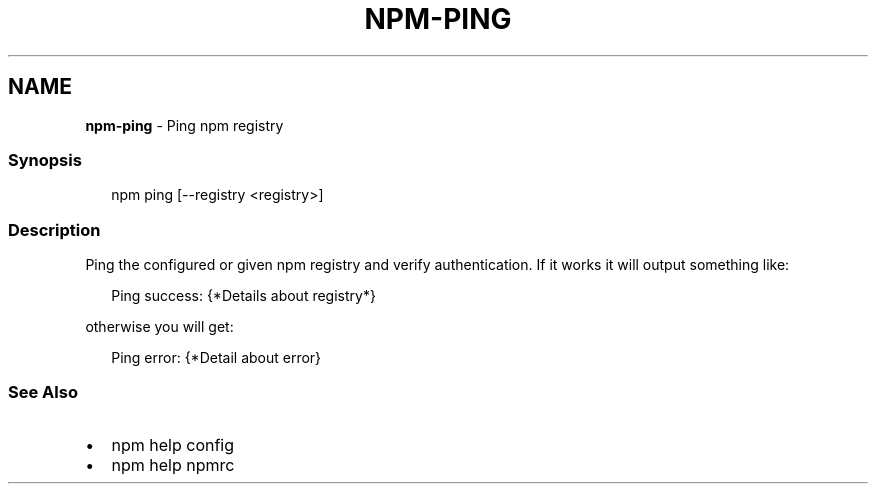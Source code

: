 .TH "NPM\-PING" "1" "February 2021" "" ""
.SH "NAME"
\fBnpm-ping\fR \- Ping npm registry
.SS Synopsis
.P
.RS 2
.nf
npm ping [\-\-registry <registry>]
.fi
.RE
.SS Description
.P
Ping the configured or given npm registry and verify authentication\.
If it works it will output something like:
.P
.RS 2
.nf
Ping success: {*Details about registry*}
.fi
.RE
.P
otherwise you will get:
.P
.RS 2
.nf
Ping error: {*Detail about error}
.fi
.RE
.SS See Also
.RS 0
.IP \(bu 2
npm help config
.IP \(bu 2
npm help npmrc

.RE
